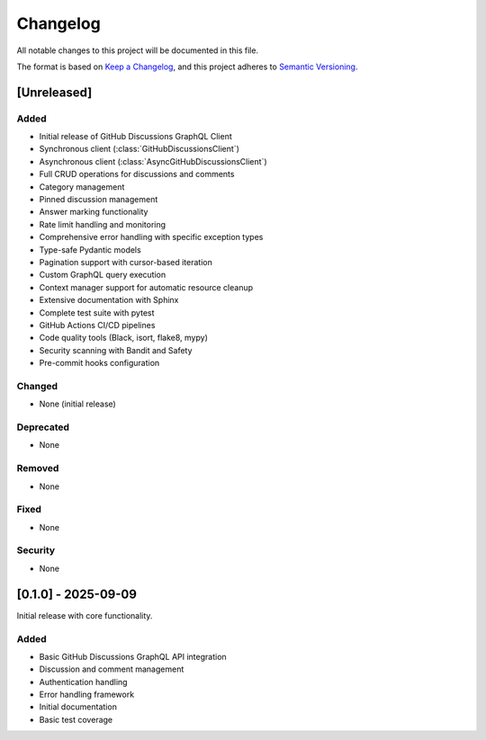 Changelog
=========

All notable changes to this project will be documented in this file.

The format is based on `Keep a Changelog <https://keepachangelog.com/en/1.0.0/>`_,
and this project adheres to `Semantic Versioning <https://semver.org/spec/v2.0.0.html>`_.

[Unreleased]
------------

Added
~~~~~

- Initial release of GitHub Discussions GraphQL Client
- Synchronous client (:class:`GitHubDiscussionsClient`)
- Asynchronous client (:class:`AsyncGitHubDiscussionsClient`)
- Full CRUD operations for discussions and comments
- Category management
- Pinned discussion management
- Answer marking functionality
- Rate limit handling and monitoring
- Comprehensive error handling with specific exception types
- Type-safe Pydantic models
- Pagination support with cursor-based iteration
- Custom GraphQL query execution
- Context manager support for automatic resource cleanup
- Extensive documentation with Sphinx
- Complete test suite with pytest
- GitHub Actions CI/CD pipelines
- Code quality tools (Black, isort, flake8, mypy)
- Security scanning with Bandit and Safety
- Pre-commit hooks configuration

Changed
~~~~~~~

- None (initial release)

Deprecated
~~~~~~~~~~

- None

Removed
~~~~~~~

- None

Fixed
~~~~~

- None

Security
~~~~~~~~

- None

[0.1.0] - 2025-09-09
---------------------

Initial release with core functionality.

Added
~~~~~

- Basic GitHub Discussions GraphQL API integration
- Discussion and comment management
- Authentication handling
- Error handling framework
- Initial documentation
- Basic test coverage
